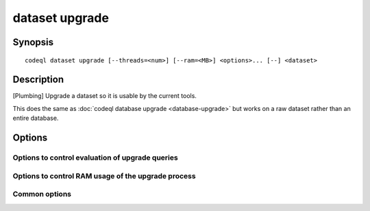 dataset upgrade
===============

.. BEWARE THIS IS A GENERATED FILE
   com.semmle.codeql.doc.Codeql2Rst --detail=ADVANCED --output=documentation/restructuredtext/codeql/codeql-cli/commands

Synopsis
--------

::

  codeql dataset upgrade [--threads=<num>] [--ram=<MB>] <options>... [--] <dataset>

Description
-----------

[Plumbing] Upgrade a dataset so it is usable by the current tools.

This does the same as :doc:`codeql database upgrade <database-upgrade>`
but works on a raw dataset rather than an entire database.


Options
-------

.. program:: codeql dataset upgrade

.. option:: <dataset>

   [Mandatory] Path to the raw QL dataset to upgrade.

.. option:: --search-path=<dir>[:<dir>...]

   A list of directories under which QL packs containing upgrade recipes
   may be found. Each directory can either be a QL pack (or bundle of
   packs containing a ``.codeqlmanifest.json`` file at the root) or the
   immediate parent of one or more such directories.

   If the path contains directories trees, their order defines precedence
   between them: if a pack name that must be resolved is matched in more
   than one of the directory trees, the one given first wins.

   Pointing this at a checkout of the open-source CodeQL repository ought
   to work when querying one of the languages that live there.

   (Note: On Windows the path separator is ``;``).

.. option:: --additional-packs=<dir>[:<dir>...]

   [Advanced] If this list of directories is given, they will be searched
   for upgrades before the ones in ``--search-path``. The order between
   these doesn't matter; it is an error if a pack name is found in two
   different places through this list.

   This is useful if you're temporarily developing a new version of a
   pack that also appears in the default path. On the other hand it is
   *not recommended* to override this option in a config file; some
   internal actions will add this option on the fly, overriding any
   configured value.

   (Note: On Windows the path separator is ``;``).

Options to control evaluation of upgrade queries
~~~~~~~~~~~~~~~~~~~~~~~~~~~~~~~~~~~~~~~~~~~~~~~~

.. option:: --[no-]tuple-counting

   [Advanced] Include tuple counts for each evaluation step in the query
   evaluator logs. (This can be useful for performance optimization of
   complex QL code).

.. option:: --timeout=<seconds>

   [Advanced] Set the timeout length for query evaluation, in seconds.

   The timeout feature is intended to catch cases where a complex query
   would take "forever" to evaluate. It is not an effective way to limit
   the total amount of time the query evaluation can take. The evaluation
   will be allowed to continue as long as each separately timed part of
   the computation completes within the timeout. Currently these
   separately timed parts are "RA stages" of the optimized query, but
   that might change in the future.

   If no timeout is specified, or is given as 0, no timeout will be set
   (except for :doc:`codeql test run <test-run>` where the default
   timeout is 5 minutes).

.. option:: -j, --threads=<num>

   Use this many threads to evaluate queries.

   Defaults to 1. You can pass 0 to use one thread per core on the
   machine, or -\ *N* to leave *N* cores unused (except still use at
   least one thread).

.. option:: --[no-]save-cache

   [Advanced] Aggressively write intermediate results to the disk cache.
   This takes more time and uses (much) more disk space, but may speed up
   the subsequent execution of similar queries.

.. option:: --[no-]keep-full-cache

   [Advanced] Don't clean up the disk cache after evaluation completes.
   This may save time if you're going to do :doc:`codeql dataset cleanup
   <dataset-cleanup>` or :doc:`codeql database cleanup
   <database-cleanup>` afterwards anyway.

.. option:: --max-disk-cache=<MB>

   Set the maximum amount of space the disk cache for intermediate query
   results can use.

   If this size is not configured explicitly, the evaluator will try to
   use a "reasonable" amount of cache space, based on the size of the
   dataset and the complexity of the queries. Explicitly setting a higher
   limit than this default usage will enable additional caching which can
   speed up later queries.

.. option:: --min-disk-free=<MB>

   [Advanced] Set target amount of free space on file system.

   If ``--max-disk-cache`` is not given, the evaluator will try hard to
   curtail disk cache usage if the free space on the file system drops
   below this value.

.. option:: --min-disk-free-pct=<pct>

   [Advanced] Set target fraction of free space on file system.

   If ``--max-disk-cache`` is not given, the evaluator will try hard to
   curtail disk cache usage if the free space on the file system drops
   below this percentage.

.. option:: --external=<pred>=<file.csv>

   A CSV file that contains rows for external predicate *<pred>*.
   Multiple ``--external`` options can be supplied.

Options to control RAM usage of the upgrade process
~~~~~~~~~~~~~~~~~~~~~~~~~~~~~~~~~~~~~~~~~~~~~~~~~~~

.. option:: -M, --ram=<MB>

   Set total amount of RAM the query evaluator should be allowed to use.

Common options
~~~~~~~~~~~~~~

.. option:: -h, --help

   Show this help text.

.. option:: -J=<opt>

   [Advanced] Give option to the JVM running the command.

   (Beware that options containing spaces will not be handled correctly.)

.. option:: -v, --verbose

   Incrementally increase the number of progress messages printed.

.. option:: -q, --quiet

   Incrementally decrease the number of progress messages printed.

.. option:: --verbosity=<level>

   [Advanced] Explicitly set the verbosity level to one of errors,
   warnings, progress, progress+, progress++, progress+++. Overrides
   ``-v`` and ``-q``.

.. option:: --logdir=<dir>

   [Advanced] Write detailed logs to one or more files in the given
   directory, with generated names that include timestamps and the name
   of the running subcommand.

   (To write a log file with a name you have full control over, instead
   give ``--log-to-stderr`` and redirect stderr as desired.)

